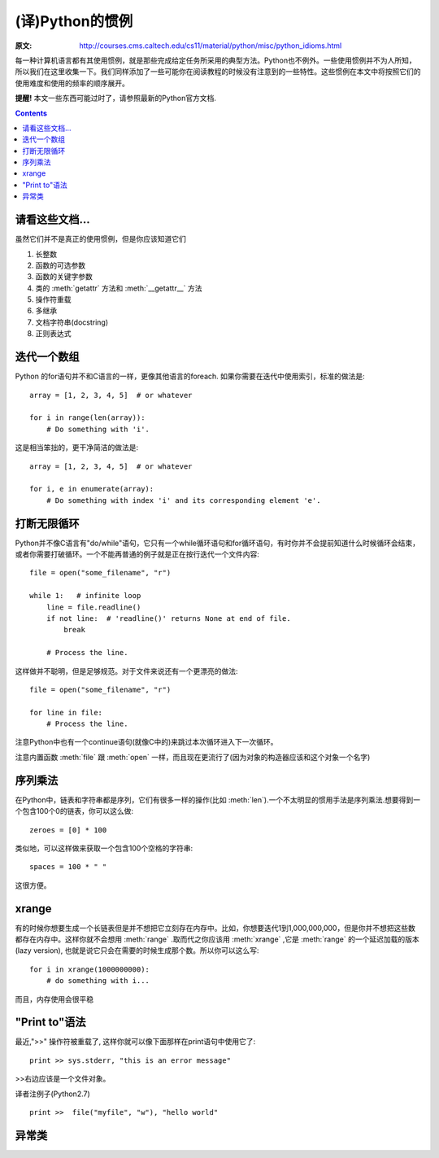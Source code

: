 ================
(译)Python的惯例
================

:原文: http://courses.cms.caltech.edu/cs11/material/python/misc/python_idioms.html

每一种计算机语言都有其使用惯例，就是那些完成给定任务所采用的典型方法。Python也不例外。一些使用惯例并不为人所知，所以我们在这里收集一下。我们同样添加了一些可能你在阅读教程的时候没有注意到的一些特性。这些惯例在本文中将按照它们的使用难度和使用的频率的顺序展开。

**提醒!** 本文一些东西可能过时了，请参照最新的Python官方文档.

.. Contents::

请看这些文档...
---------------

虽然它们并不是真正的使用惯例，但是你应该知道它们

1. 长整数

2. 函数的可选参数

3. 函数的关键字参数

4. 类的 :meth:`getattr` 方法和 :meth:`__getattr__` 方法

5. 操作符重载

6. 多继承

7. 文档字符串(docstring)

8. 正则表达式

迭代一个数组
------------

Python 的for语句并不和C语言的一样，更像其他语言的foreach. 如果你需要在迭代中使用索引，标准的做法是::

    array = [1, 2, 3, 4, 5]  # or whatever

    for i in range(len(array)):
        # Do something with 'i'.

这是相当笨拙的，更干净简洁的做法是::

    array = [1, 2, 3, 4, 5]  # or whatever

    for i, e in enumerate(array):
        # Do something with index 'i' and its corresponding element 'e'.

打断无限循环
------------

Python并不像C语言有"do/while"语句，它只有一个while循环语句和for循环语句，有时你并不会提前知道什么时候循环会结束，或者你需要打破循环。一个不能再普通的例子就是正在按行迭代一个文件内容::

    file = open("some_filename", "r")

    while 1:   # infinite loop
        line = file.readline()
        if not line:  # 'readline()' returns None at end of file.
            break

        # Process the line.

这样做并不聪明，但是足够规范。对于文件来说还有一个更漂亮的做法::

    file = open("some_filename", "r")

    for line in file:
        # Process the line.

注意Python中也有一个continue语句(就像C中的)来跳过本次循环进入下一次循环。

注意内置函数 :meth:`file` 跟 :meth:`open` 一样，而且现在更流行了(因为对象的构造器应该和这个对象一个名字)

序列乘法
--------

在Python中，链表和字符串都是序列，它们有很多一样的操作(比如 :meth:`len`).一个不太明显的惯用手法是序列乘法.想要得到一个包含100个0的链表，你可以这么做::

    zeroes = [0] * 100

类似地，可以这样做来获取一个包含100个空格的字符串::

   spaces = 100 * " "

这很方便。

xrange
------

有的时候你想要生成一个长链表但是并不想把它立刻存在内存中。比如，你想要迭代1到1,000,000,000，但是你并不想把这些数都存在内存中。这样你就不会想用 :meth:`range` .取而代之你应该用 :meth:`xrange` ,它是 :meth:`range` 的一个延迟加载的版本(lazy version), 也就是说它只会在需要的时候生成那个数。所以你可以这么写::

    for i in xrange(1000000000):
        # do something with i...

而且，内存使用会很平稳

"Print to"语法
--------------

最近,">>" 操作符被重载了, 这样你就可以像下面那样在print语句中使用它了::

    print >> sys.stderr, "this is an error message"

>>右边应该是一个文件对象。

译者注例子(Python2.7) ::

    print >>  file("myfile", "w"), "hello world"

异常类
------
